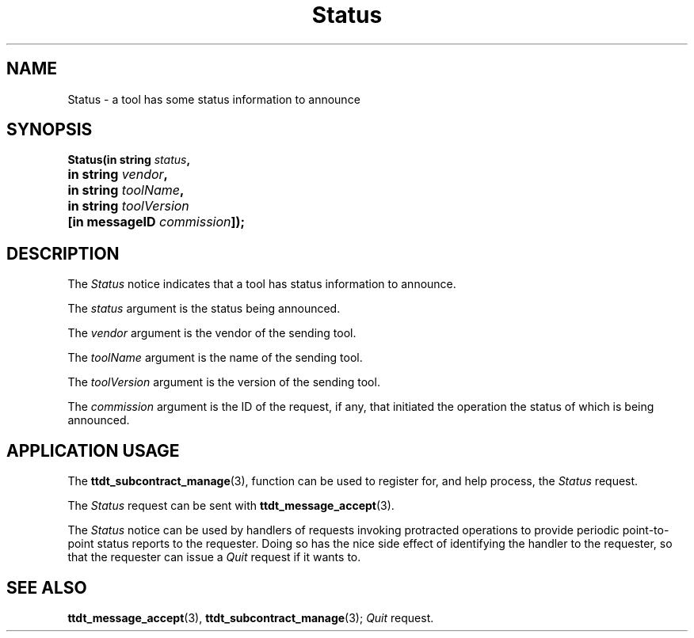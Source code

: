 .TH Status 4 "1 March 1996" "ToolTalk 1.3" "Desktop Services Message Sets"
.\" CDE Common Source Format, Version 1.0.0
.\" (c) Copyright 1993, 1994 Hewlett-Packard Company
.\" (c) Copyright 1993, 1994 International Business Machines Corp.
.\" (c) Copyright 1993, 1994 Sun Microsystems, Inc.
.\" (c) Copyright 1993, 1994 Novell, Inc.
.BH "1 March 1996" 
.IX "Status.4" "" "Status.4" "" 
.SH NAME
Status \- a tool has some status information to announce
.SH SYNOPSIS
.ft 3
.nf
.ta \w@Status(@u
Status(in string \f2status\fP,
	in string \f2vendor\fP,
	in string \f2toolName\fP,
	in string \f2toolVersion\fP
	[in messageID \f2commission\fP]);
.PP
.fi
.SH DESCRIPTION
The
.I Status
notice
indicates that
a tool has status information to announce.
.PP
The
.I status
argument
is the status being announced.
.PP
The
.I vendor
argument
is the vendor of the sending tool.
.PP
The
.I toolName
argument
is the name of the sending tool.
.PP
The
.I toolVersion
argument
is the version of the sending tool.
.PP
The
.I commission
argument
is the ID of the request, if any, that initiated the operation
the status of which is being announced.
.SH "APPLICATION USAGE"
The
.BR ttdt_subcontract_manage (3),
function can be used to register for,
and help process, the
.I Status
request.
.PP
The
.I Status
request can be sent with
.BR ttdt_message_accept (3).
.PP
The
.I Status
notice can be used by handlers of requests invoking protracted
operations to provide periodic point-to-point status reports to the
requester.
Doing so has the nice side effect of identifying the handler to
the requester, so that the requester can issue a
.I Quit
request if it wants to.
.SH "SEE ALSO"
.na
.BR ttdt_message_accept (3),
.BR ttdt_subcontract_manage (3);
.I Quit
request.
